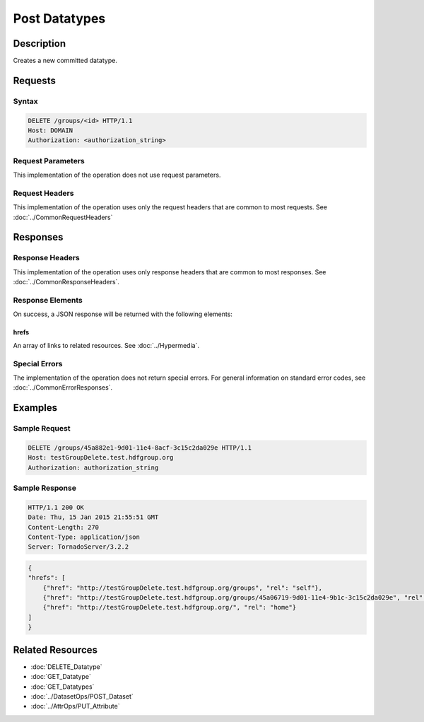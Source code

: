 **********************************************
Post Datatypes
**********************************************

Description
===========
Creates a new committed datatype.

Requests
========

Syntax
------
.. code-block:: http

    DELETE /groups/<id> HTTP/1.1
    Host: DOMAIN
    Authorization: <authorization_string>
    
Request Parameters
------------------
This implementation of the operation does not use request parameters.

Request Headers
---------------
This implementation of the operation uses only the request headers that are common
to most requests.  See :doc:`../CommonRequestHeaders`

Responses
=========

Response Headers
----------------

This implementation of the operation uses only response headers that are common to 
most responses.  See :doc:`../CommonResponseHeaders`.

Response Elements
-----------------

On success, a JSON response will be returned with the following elements:

hrefs
^^^^^
An array of links to related resources.  See :doc:`../Hypermedia`.

Special Errors
--------------

The implementation of the operation does not return special errors.  For general 
information on standard error codes, see :doc:`../CommonErrorResponses`.

Examples
========

Sample Request
--------------

.. code-block:: http

    DELETE /groups/45a882e1-9d01-11e4-8acf-3c15c2da029e HTTP/1.1
    Host: testGroupDelete.test.hdfgroup.org
    Authorization: authorization_string
    
Sample Response
---------------

.. code-block:: http

    HTTP/1.1 200 OK
    Date: Thu, 15 Jan 2015 21:55:51 GMT
    Content-Length: 270
    Content-Type: application/json
    Server: TornadoServer/3.2.2
    
.. code-block:: json

    
    {
    "hrefs": [
        {"href": "http://testGroupDelete.test.hdfgroup.org/groups", "rel": "self"}, 
        {"href": "http://testGroupDelete.test.hdfgroup.org/groups/45a06719-9d01-11e4-9b1c-3c15c2da029e", "rel": "root"}, 
        {"href": "http://testGroupDelete.test.hdfgroup.org/", "rel": "home"}
    ]
    }
    
Related Resources
=================

* :doc:`DELETE_Datatype`
* :doc:`GET_Datatype`
* :doc:`GET_Datatypes`
* :doc:`../DatasetOps/POST_Dataset`
* :doc:`../AttrOps/PUT_Attribute`
 

 